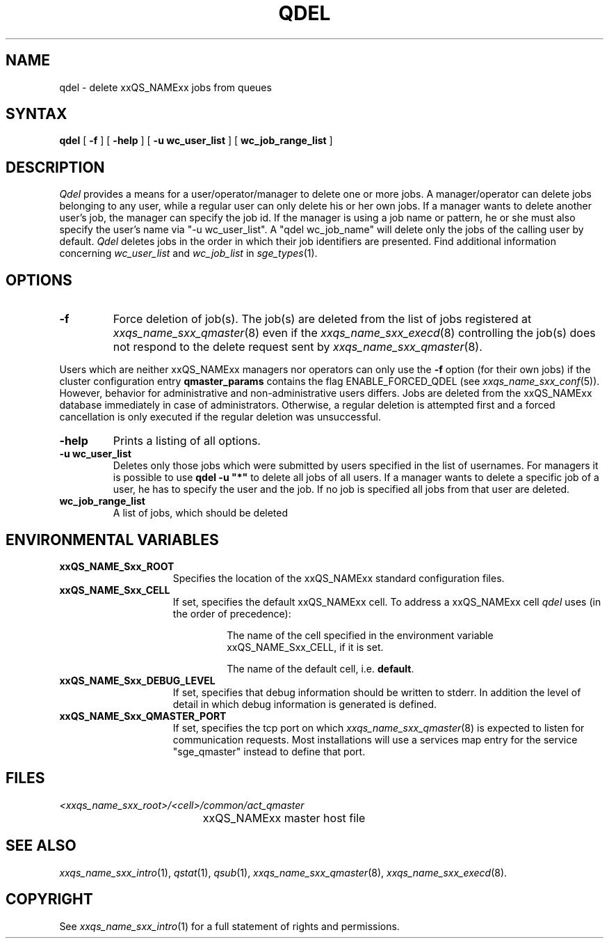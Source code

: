 '\" t
.\"___INFO__MARK_BEGIN__
.\"
.\" Copyright: 2004 by Sun Microsystems, Inc.
.\"
.\"___INFO__MARK_END__
.\"
.\" $RCSfile: qdel.1,v $     Last Update: $Date: 2008/08/07 09:09:55 $     Revision: $Revision: 1.15 $
.\"
.\"
.\" Some handy macro definitions [from Tom Christensen's man(1) manual page].
.\"
.de SB		\" small and bold
.if !"\\$1"" \\s-2\\fB\&\\$1\\s0\\fR\\$2 \\$3 \\$4 \\$5
..
.\"
.de T		\" switch to typewriter font
.ft CW		\" probably want CW if you don't have TA font
..
.\"
.de TY		\" put $1 in typewriter font
.if t .T
.if n ``\c
\\$1\c
.if t .ft P
.if n \&''\c
\\$2
..
.\"
.de M		\" man page reference
\\fI\\$1\\fR\\|(\\$2)\\$3
..
.TH QDEL 1 "$Date: 2008/08/07 09:09:55 $" "xxRELxx" "xxQS_NAMExx User Commands"
.SH NAME
qdel \- delete xxQS_NAMExx jobs from queues
.SH SYNTAX
.B qdel
[
.B \-f
] [
.B \-help
] [
.B -u wc_user_list
] [
.B wc_job_range_list
]
.\" 
.SH DESCRIPTION
.I Qdel
provides a means for a user/operator/manager to delete
one or more jobs. A manager/operator can delete jobs belonging to any
user, while a regular user can only delete his or her own jobs.
If a manager wants to delete another user's job, the manager can specify
the job id. If the manager is using a job name or pattern, he or she
must also specify the user's name via "-u wc_user_list". A 
"qdel wc_job_name" will delete only the jobs of the 
calling user by default.
.I Qdel
deletes jobs in the order in which their job 
identifiers are presented. Find additional information concerning
\fIwc_user_list\fP and \fIwc_job_list\fP in
.M sge_types 1 .
.\"
.\"
.SH OPTIONS
.\"
.IP "\fB\-f\fP"
Force deletion of job(s). The job(s) are deleted from the list of
jobs registered at
.M xxqs_name_sxx_qmaster 8
even if the
.M xxqs_name_sxx_execd 8
controlling the job(s) does not respond to the delete request sent by
.M xxqs_name_sxx_qmaster 8 .
.PP
Users which are neither xxQS_NAMExx managers nor operators can only use the
.B \-f
option (for their own jobs) if the cluster configuration entry
.B qmaster_params
contains the flag ENABLE_FORCED_QDEL (see
.M xxqs_name_sxx_conf 5 ).
However, behavior for administrative and
non-administrative users differs. Jobs are deleted from the xxQS_NAMExx
database immediately in case of administrators. Otherwise, a regular
deletion is attempted first and a forced cancellation is only executed if
the regular deletion was unsuccessful.
.\"
.IP "\fB\-help\fP"
Prints a listing of all options.
.\"
.IP "\fB\-u wc_user_list\fP"
Deletes only those jobs which were submitted by
users specified in the list of usernames.
For managers it is possible to use \fB\qdel -u "*"\fP to delete
all jobs of all users. If a manager wants to delete a specific
job of a user, he has to specify the user and the job. If no 
job is specified all jobs from that user are deleted.
.\"
.IP "\fBwc_job_range_list\fP"
A list of jobs, which should be deleted
.\"
.\"
.SH "ENVIRONMENTAL VARIABLES"
.\" 
.IP "\fBxxQS_NAME_Sxx_ROOT\fP" 1.5i
Specifies the location of the xxQS_NAMExx standard configuration
files.
.\"
.IP "\fBxxQS_NAME_Sxx_CELL\fP" 1.5i
If set, specifies the default xxQS_NAMExx cell. To address a xxQS_NAMExx
cell
.I qdel
uses (in the order of precedence):
.sp 1
.RS
.RS
The name of the cell specified in the environment 
variable xxQS_NAME_Sxx_CELL, if it is set.
.sp 1
The name of the default cell, i.e. \fBdefault\fP.
.sp 1
.RE
.RE
.\"
.IP "\fBxxQS_NAME_Sxx_DEBUG_LEVEL\fP" 1.5i
If set, specifies that debug information
should be written to stderr. In addition the level of
detail in which debug information is generated is defined.
.\"
.IP "\fBxxQS_NAME_Sxx_QMASTER_PORT\fP" 1.5i
If set, specifies the tcp port on which
.M xxqs_name_sxx_qmaster 8
is expected to listen for communication requests.
Most installations will use a services map entry for the
service "sge_qmaster" instead to define that port.
.\"
.\"
.SH FILES
.nf
.ta \w'<xxqs_name_sxx_root>/     'u
\fI<xxqs_name_sxx_root>/<cell>/common/act_qmaster\fP
	xxQS_NAMExx master host file
.fi
.\"
.\"
.SH "SEE ALSO"
.M xxqs_name_sxx_intro 1 ,
.M qstat 1 ,
.M qsub 1 ,
.M xxqs_name_sxx_qmaster 8 ,
.M xxqs_name_sxx_execd 8 .
.\"
.\"
.SH "COPYRIGHT"
See
.M xxqs_name_sxx_intro 1
for a full statement of rights and permissions.
